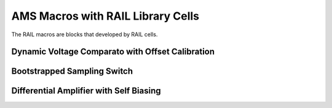 ==================================
AMS Macros with RAIL Library Cells 
==================================

The RAIL macros are blocks that developed by RAIL cells.

Dynamic Voltage Comparato with Offset Calibration
~~~~~~~~~~~~~~~~~~~~~~~~~~~~~~~~~~~~~~~~~~~~~~~~~

Bootstrapped Sampling Switch
~~~~~~~~~~~~~~~~~~~~~~~~~~~~

Differential Amplifier with Self Biasing
~~~~~~~~~~~~~~~~~~~~~~~~~~~~~~~~~~~~~~~~

